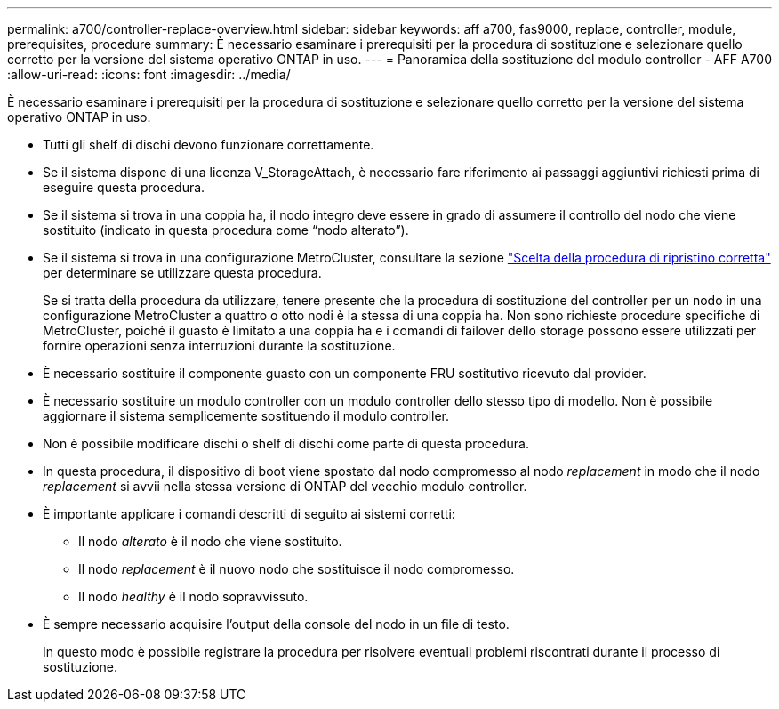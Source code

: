 ---
permalink: a700/controller-replace-overview.html 
sidebar: sidebar 
keywords: aff a700, fas9000, replace, controller, module, prerequisites, procedure 
summary: È necessario esaminare i prerequisiti per la procedura di sostituzione e selezionare quello corretto per la versione del sistema operativo ONTAP in uso. 
---
= Panoramica della sostituzione del modulo controller - AFF A700
:allow-uri-read: 
:icons: font
:imagesdir: ../media/


[role="lead"]
È necessario esaminare i prerequisiti per la procedura di sostituzione e selezionare quello corretto per la versione del sistema operativo ONTAP in uso.

* Tutti gli shelf di dischi devono funzionare correttamente.
* Se il sistema dispone di una licenza V_StorageAttach, è necessario fare riferimento ai passaggi aggiuntivi richiesti prima di eseguire questa procedura.
* Se il sistema si trova in una coppia ha, il nodo integro deve essere in grado di assumere il controllo del nodo che viene sostituito (indicato in questa procedura come "`nodo alterato`").
* Se il sistema si trova in una configurazione MetroCluster, consultare la sezione https://docs.netapp.com/us-en/ontap-metrocluster/disaster-recovery/concept_choosing_the_correct_recovery_procedure_parent_concept.html["Scelta della procedura di ripristino corretta"] per determinare se utilizzare questa procedura.
+
Se si tratta della procedura da utilizzare, tenere presente che la procedura di sostituzione del controller per un nodo in una configurazione MetroCluster a quattro o otto nodi è la stessa di una coppia ha. Non sono richieste procedure specifiche di MetroCluster, poiché il guasto è limitato a una coppia ha e i comandi di failover dello storage possono essere utilizzati per fornire operazioni senza interruzioni durante la sostituzione.

* È necessario sostituire il componente guasto con un componente FRU sostitutivo ricevuto dal provider.
* È necessario sostituire un modulo controller con un modulo controller dello stesso tipo di modello. Non è possibile aggiornare il sistema semplicemente sostituendo il modulo controller.
* Non è possibile modificare dischi o shelf di dischi come parte di questa procedura.
* In questa procedura, il dispositivo di boot viene spostato dal nodo compromesso al nodo _replacement_ in modo che il nodo _replacement_ si avvii nella stessa versione di ONTAP del vecchio modulo controller.
* È importante applicare i comandi descritti di seguito ai sistemi corretti:
+
** Il nodo _alterato_ è il nodo che viene sostituito.
** Il nodo _replacement_ è il nuovo nodo che sostituisce il nodo compromesso.
** Il nodo _healthy_ è il nodo sopravvissuto.


* È sempre necessario acquisire l'output della console del nodo in un file di testo.
+
In questo modo è possibile registrare la procedura per risolvere eventuali problemi riscontrati durante il processo di sostituzione.


